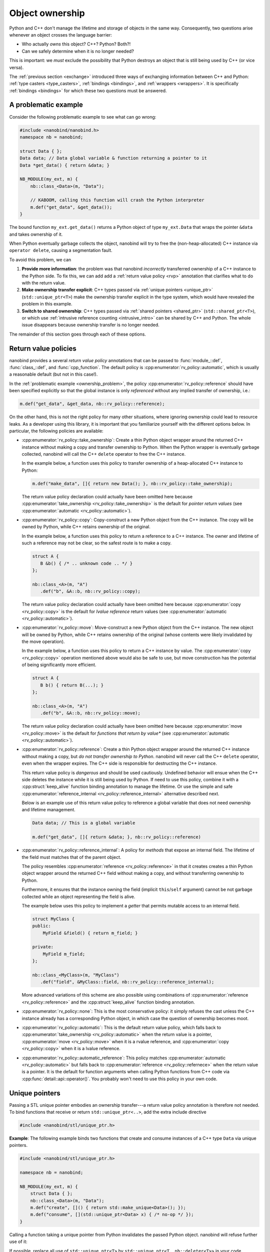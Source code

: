 .. _ownership:

.. cpp:namespace:: nanobind

Object ownership
================

Python and C++ don't manage the lifetime and storage of objects in the same
way. Consequently, two questions arise whenever an object crosses the language
barrier:

- Who actually *owns* this object? C++? Python? Both?!

- Can we safely determine when it is no longer needed?

This is important: we *must* exclude the possibility that Python destroys an
object that is still being used by C++ (or vice versa).

The :ref:`previous section <exchange>` introduced three ways of exchanging
information between C++ and Python: :ref:`type casters <type_casters>`,
:ref:`bindings <bindings>`, and :ref:`wrappers <wrappers>`.
It is specifically
:ref:`bindings <bindings>` for which these two questions must be answered.

.. _ownership_problem:

A problematic example
---------------------

Consider the following problematic example to see what can go wrong:

.. code-block:: cpp

   #include <nanobind/nanobind.h>
   namespace nb = nanobind;

   struct Data { };
   Data data; // Data global variable & function returning a pointer to it
   Data *get_data() { return &data; }

   NB_MODULE(my_ext, m) {
       nb::class_<Data>(m, "Data");

       // KABOOM, calling this function will crash the Python interpreter
       m.def("get_data", &get_data());
   }

The bound function ``my_ext.get_data()`` returns a Python object of type
``my_ext.Data`` that wraps the pointer ``&data`` and takes ownership of it.

When Python eventually garbage collects the object, nanobind will try to free
the (non-heap-allocated) C++ instance via ``operator delete``, causing a
segmentation fault.

To avoid this problem, we can

1. **Provide more information**: the problem was that nanobind *incorrectly*
   transferred ownership of a C++ instance to the Python side. To fix this, we
   can add add a :ref:`return value policy <rvp>` annotation that clarifies
   what to do with the return value.

2. **Make ownership transfer explicit**: C++ types passed via :ref:`unique
   pointers <unique_ptr>` (``std::unique_ptr<T>``) make the ownership transfer
   explicit in the type system, which would have revealed the problem in this
   example.

3. **Switch to shared ownership**: C++ types passed via :ref:`shared pointers
   <shared_ptr>` (``std::shared_ptr<T>``), or which use :ref:`intrusive
   reference counting <intrusive_intro>` can be shared by C++ and Python. The
   whole issue disappears because ownership transfer is no longer needed.

The remainder of this section goes through each of these options.

.. _rvp:

Return value policies
---------------------

nanobind provides a several *return value policy* annotations that can be
passed to :func:`module_::def`, :func:`class_::def`, and :func:`cpp_function`.
The default policy is :cpp:enumerator:`rv_policy::automatic`, which is usually
a reasonable default (but not in this case!).

In the :ref:`problematic example <ownership_problem>`, the policy
:cpp:enumerator:`rv_policy::reference` should have been specified explicitly so
that the global instance is only *referenced* without any implied transfer of
ownership, i.e.:

.. code-block:: cpp

    m.def("get_data", &get_data, nb::rv_policy::reference);

On the other hand, this is not the right policy for many other situations,
where ignoring ownership could lead to resource leaks. As a developer using
this library, it is important that you familiarize yourself with the different
options below. In particular, the following policies are available:

- :cpp:enumerator:`rv_policy::take_ownership`:
  Create a thin Python object wrapper around the returned C++ instance without
  making a copy and transfer ownership to Python. When the
  Python wrapper is eventually garbage collected, nanobind will call the C++
  ``delete`` operator to free the C++ instance.

  In the example below, a function uses this policy to transfer ownership of a
  heap-allocated C++ instance to Python:

  .. code-block:: cpp

     m.def("make_data", []{ return new Data(); }, nb::rv_policy::take_ownership);

  The return value policy declaration could actually have been omitted here
  because :cpp:enumerator:`take_ownership <rv_policy::take_ownership>` is the
  default for *pointer return values* (see :cpp:enumerator:`automatic
  <rv_policy::automatic>`).

- :cpp:enumerator:`rv_policy::copy`:
  Copy-construct a new Python object from the C++ instance. The copy will be
  owned by Python, while C++ retains ownership of the original.

  In the example below, a function uses this policy to return a reference to a
  C++ instance. The owner and lifetime of such a reference may not be clear, so
  the safest route is to make a copy.

  .. code-block:: cpp

     struct A {
        B &b() { /* .. unknown code .. */ }
     };

     nb::class_<A>(m, "A")
        .def("b", &A::b, nb::rv_policy::copy);

  The return value policy declaration could actually have been omitted here
  because :cpp:enumerator:`copy <rv_policy::copy>` is the default for *lvalue
  reference* return values (see :cpp:enumerator:`automatic
  <rv_policy::automatic>`).

- :cpp:enumerator:`rv_policy::move`:
  Move-construct a new Python object from the C++ instance. The new object will
  be owned by Python, while C++ retains ownership of the original (whose
  contents were likely invalidated by the move operation).

  In the example below, a function uses this policy to return a C++ instance by
  value. The :cpp:enumerator:`copy <rv_policy::copy>` operation mentioned above
  would also be safe to use, but move construction has the potential of being
  significantly more efficient.

  .. code-block:: cpp

     struct A {
        B b() { return B(...); }
     };

     nb::class_<A>(m, "A")
        .def("b", &A::b, nb::rv_policy::move);

  The return value policy declaration could actually have been omitted here
  because :cpp:enumerator:`move <rv_policy::move>` is the default for *functions
  that return by value** (see :cpp:enumerator:`automatic
  <rv_policy::automatic>`).

- :cpp:enumerator:`rv_policy::reference`:
  Create a thin Python object wrapper around the returned C++ instance without
  making a copy, but *do not transfer ownership to Python*. nanobind will never
  call the C++ ``delete`` operator, even when the wrapper expires.
  The C++ side is responsible for destructing the C++ instance.

  This return value policy is *dangerous* and should be used cautiously.
  Undefined behavior will ensue when the C++ side deletes the instance while it
  is still being used by Python. If need to use this policy, combine it with a
  :cpp:struct:`keep_alive` function binding annotation to manage the lifetime.
  Or use the simple and safe :cpp:enumerator:`reference_internal
  <rv_policy::reference_internal>` alternative described next.

  Below is an example use of this return value policy to reference a
  global variable that does not need ownership and lifetime management.

  .. code-block:: cpp

     Data data; // This is a global variable

     m.def("get_data", []{ return &data; }, nb::rv_policy::reference)

- :cpp:enumerator:`rv_policy::reference_internal`: A policy for *methods* that
  expose an internal field. The lifetime of the field must matches that of the
  parent object.

  The policy resembles :cpp:enumerator:`reference <rv_policy::reference>` in
  that it creates creates a thin Python object wrapper around the returned C++
  field without making a copy, and without transferring ownership to Python.

  Furthermore, it ensures that the instance owning the field (implicit
  ``this``/``self`` argument) cannot be not garbage collected while an object
  representing the field is alive.

  The example below uses this policy to implement a *getter* that permits
  mutable access to an internal field.

  .. code-block:: cpp

      struct MyClass {
      public:
          MyField &field() { return m_field; }

      private:
          MyField m_field;
      };

      nb::class_<MyClass>(m, "MyClass")
         .def("field", &MyClass::field, nb::rv_policy::reference_internal);

  More advanced variations of this scheme are also possible using combinations
  of :cpp:enumerator:`reference <rv_policy::reference>` and the
  :cpp:struct:`keep_alive` function binding annotation.

- :cpp:enumerator:`rv_policy::none`: This is the most conservative policy: it
  simply refuses the cast unless the C++ instance already has a corresponding
  Python object, in which case the question of ownership becomes moot.

- :cpp:enumerator:`rv_policy::automatic`: This is the default return value
  policy, which falls back to :cpp:enumerator:`take_ownership
  <rv_policy::automatic>` when the return value is a pointer,
  :cpp:enumerator:`move <rv_policy::move>` when it is a rvalue reference, and
  :cpp:enumerator:`copy <rv_policy::copy>` when it is a lvalue reference.

- :cpp:enumerator:`rv_policy::automatic_reference`: This policy matches
  :cpp:enumerator:`automatic <rv_policy::automatic>` but falls back to
  :cpp:enumerator:`reference <rv_policy::refernece>` when the return value is a
  pointer. It is the default for function arguments when calling Python
  functions from C++ code via :cpp:func:`detail::api::operator()`. You probably
  won't need to use this policy in your own code.

.. _unique_ptr:

Unique pointers
---------------

Passing a STL unique pointer embodies an ownership transfer---a return value
policy annotation is therefore not needed. To bind functions that receive or
return ``std::unique_ptr<..>``, add the extra include directive

.. code-block:: cpp

   #include <nanobind/stl/unique_ptr.h>

**Example**: The following example binds two functions that create and consume
instances of a C++ type ``Data`` via unique pointers.

.. code-block:: cpp

   #include <nanobind/stl/unique_ptr.h>

   namespace nb = nanobind;

   NB_MODULE(my_ext, m) {
       struct Data { };
       nb::class_<Data>(m, "Data");
       m.def("create", []() { return std::make_unique<Data>(); });
       m.def("consume", [](std::unique_ptr<Data> x) { /* no-op */ });
   }

Calling a function taking a unique pointer from Python invalidates the passed
Python object. nanobind will refuse further use of it:

.. code-block:: pycon
   :emphasize-lines: 8,9

   Python 3.11.1 (main, Dec 23 2022, 09:28:24) [Clang 14.0.0 (clang-1400.0.29.202)] on darwin
   Type "help", "copyright", "credits" or "license" for more information.
   >>> import my_ext

   >>> x = my_ext.create()
   >>> my_ext.consume(x)

   >>> my_ext.consume(x)
   <stdin>:1: RuntimeWarning: nanobind: attempted to access an uninitialized instance of type 'my_ext.Data'!

   TypeError: consume(): incompatible function arguments. The following argument types are supported:
       1. consume(arg: my_ext.Data, /) -> None

   Invoked with types: my_ext.Data

If possible, replace all use of ``std::unique_ptr<T>`` by ``std::unique_ptr<T,
nb::deleter<T>>`` in your code. Without the latter type declaration, which
references a custom nanobind-provided deleter :cpp:class:`nb::deleter\<T\>
<deleter>`,  nanobind cannot transfer ownership of objects constructed using
:cpp:class:`nb::init\<...\> <init>` to C++ and will refuse to do so with an
error message. Further detail on this special case can be found in the
*advanced* :ref:`section <unique_ptr_adv>` on object ownership.

.. _shared_ownership:

Shared ownership
----------------

In a *shared ownership* model, the lifetime of an object is determined dynamically
based on *references* from both Python and C++.

.. _shared_ptr:

Shared pointers
^^^^^^^^^^^^^^^


To be written.

Further detail can be found in the *advanced* :ref:`section
<shared_ptr_adv>` on object ownership.

.. _intrusive_intro:

Intrusive reference counting
^^^^^^^^^^^^^^^^^^^^^^^^^^^^

Intrusive reference counting is the most general and most efficient way of
handling shared ownership, but it requires that the base class of an object
hierarchy is adapted according to the needs of nanobind. See the :ref:`separate
section on intrusive reference counting <intrusive>` for details.
